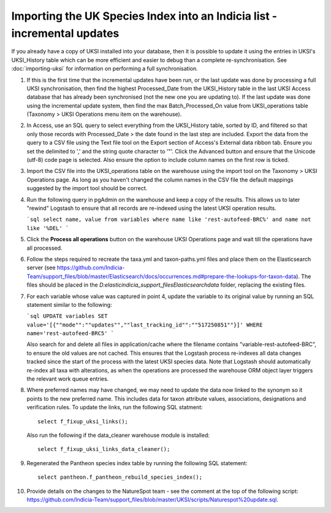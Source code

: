 Importing the UK Species Index into an Indicia list - incremental updates
=========================================================================

If you already have a copy of UKSI installed into your database, then it is possible to update it
using the entries in UKSI's UKSI_History table which can be more efficient and easier to debug than
a complete re-synchronisation. See :doc:`importing-uksi` for information on performing a full
synchronisation.

1. If this is the first time that the incremental updates have been run, or the last update was
   done by processing a full UKSI synchronisation, then find the highest Processed_Date from the
   UKSI_History table in the last UKSI Access database that has already been synchronised (not the
   new one you are updating to). If the last update was done using the incremental update system,
   then find the max Batch_Processed_On value from UKSI_operations table (Taxonomy > UKSI
   Operations menu item on the warehouse).
2. In Access, use an SQL query to select everything from the UKSI_History table, sorted by ID, and
   filtered so that only those records with Processed_Date > the date found in the last step are included.
   Export the data from the query to a CSV file using the Text file tool on the Export section of
   Access's External data ribbon tab. Ensure you set the delimited to ',' and the string quote
   character to '"'. Click the Advanced button and ensure that the Unicode (utf-8) code page is
   selected. Also ensure the option to include column names on the first row is ticked.
3. Import the CSV file into the UKSI_operations table on the warehouse using the import tool on the
   Taxonomy > UKSI Operations page. As long as you haven't changed the column names in the CSV file
   the default mappings suggested by the import tool should be correct.
4. Run the following query in pgAdmin on the warehouse and keep a copy of the results. This allows
   us to later "rewind" Logstash to ensure that all records are re-indexed using the latest UKSI
   operation results.

   ```sql
   select name, value from variables where name like 'rest-autofeed-BRC%' and name not like '%DEL'
   ```

5. Click the **Process all operations** button on the warehouse UKSI Operations page and wait till
   the operations have all processed.
6. Follow the steps required to recreate the taxa.yml and taxon-paths.yml files and place them on
   the Elasticsearch server (see
   https://github.com/Indicia-Team/support_files/blob/master/Elasticsearch/docs/occurrences.md#prepare-the-lookups-for-taxon-data).
   The files should be placed in the `D:\elastic\indicia_support_files\Elasticsearch\data` folder,
   replacing the existing files.
7. For each variable whose value was captured in point 4, update the variable to its original
   value by running an SQL statement similar to the following:

   ```sql
   UPDATE variables SET value='[{""mode"":""updates"",""last_tracking_id"":""517250851""}]'
   WHERE name='rest-autofeed-BRC5'
   ```

   Also search for and delete all files in application/cache where the filename contains
   "variable-rest-autofeed-BRC", to ensure the old values are not cached. This ensures that the
   Logstash process re-indexes all data changes tracked since the start of the process with the
   latest UKSI species data. Note that Logstash should automatically re-index all taxa with
   alterations, as when the operations are processed the warehouse ORM object layer triggers the
   relevant work queue entries.
8. Where preferred names may have changed, we may need to update the data now linked to the synonym
   so it points to the new preferred name. This includes data for taxon attribute values,
   associations, designations and verification rules. To update the links, run the following SQL
   statment::

     select f_fixup_uksi_links();

   Also run the following if the data_cleaner warehouse module is installed::

     select f_fixup_uksi_links_data_cleaner();

9. Regenerated the Pantheon species index table by running the following SQL statement::

     select pantheon.f_pantheon_rebuild_species_index();

10. Provide details on the changes to the NatureSpot team - see the comment at the top of the
    following script:
    https://github.com/Indicia-Team/support_files/blob/master/UKSI/scripts/Naturespot%20update.sql.

